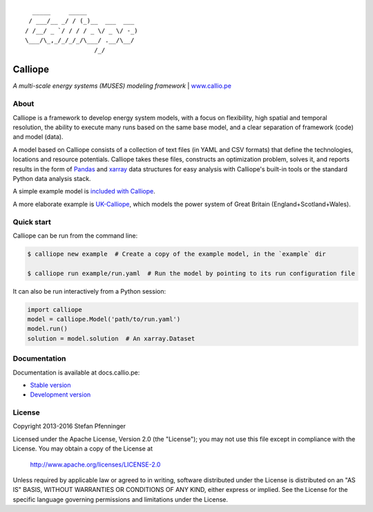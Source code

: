 .. image:: https://travis-ci.org/calliope-project/calliope.svg
    :target: https://travis-ci.org/calliope-project/calliope
.. image:: https://img.shields.io/coveralls/calliope-project/calliope.svg
    :target: https://coveralls.io/r/calliope-project/calliope
.. image:: https://img.shields.io/pypi/l/calliope.svg
    :target: #license
.. image:: https://img.shields.io/pypi/v/calliope.svg
    :target: https://pypi.python.org/pypi/calliope
.. image:: https://zenodo.org/badge/9581/calliope-project/calliope.svg
    :target: https://zenodo.org/badge/latestdoi/9581/calliope-project/calliope

::

       _____     _____
      / ___/__ _/ / (_)__  ___  ___
     / /__/ _ `/ / / / _ \/ _ \/ -_)
     \___/\_,_/_/_/_/\___/ .__/\__/
                        /_/

Calliope
========

*A multi-scale energy systems (MUSES) modeling framework* | `www.callio.pe <http://www.callio.pe/>`_

About
-----

Calliope is a framework to develop energy system models, with a focus on flexibility, high spatial and temporal resolution, the ability to execute many runs based on the same base model, and a clear separation of framework (code) and model (data).

A model based on Calliope consists of a collection of text files (in YAML and CSV formats) that define the technologies, locations and resource potentials. Calliope takes these files, constructs an optimization problem, solves it, and reports results in the form of `Pandas <http://pandas.pydata.org/>`_ and `xarray <http://xarray.pydata.org/>`_ data structures for easy analysis with Calliope's built-in tools or the standard Python data analysis stack.

A simple example model is `included with Calliope <calliope/example_model>`_.

A more elaborate example is `UK-Calliope <https://github.com/sjpfenninger/uk-calliope>`_, which models the power system of Great Britain (England+Scotland+Wales).

Quick start
-----------

Calliope can be run from the command line:

.. code-block:: bash

    $ calliope new example  # Create a copy of the example model, in the `example` dir

    $ calliope run example/run.yaml  # Run the model by pointing to its run configuration file

It can also be run interactively from a Python session:

.. code-block:: python

    import calliope
    model = calliope.Model('path/to/run.yaml')
    model.run()
    solution = model.solution  # An xarray.Dataset

Documentation
-------------

Documentation is available at docs.callio.pe:

* `Stable version <http://docs.callio.pe/en/stable/>`_
* `Development version <http://docs.callio.pe/en/latest/>`_

License
-------

Copyright 2013-2016 Stefan Pfenninger

Licensed under the Apache License, Version 2.0 (the "License");
you may not use this file except in compliance with the License.
You may obtain a copy of the License at

    http://www.apache.org/licenses/LICENSE-2.0

Unless required by applicable law or agreed to in writing, software
distributed under the License is distributed on an "AS IS" BASIS,
WITHOUT WARRANTIES OR CONDITIONS OF ANY KIND, either express or implied.
See the License for the specific language governing permissions and
limitations under the License.
